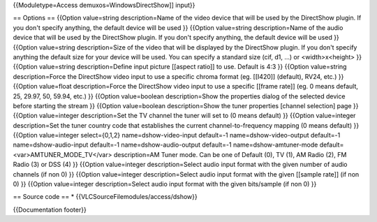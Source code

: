 {{Moduletype=Access demuxos=WindowsDirectShow]] input}}

== Options == {{Option value=string description=Name of the video device
that will be used by the DirectShow plugin. If you don't specify
anything, the default device will be used }} {{Option value=string
description=Name of the audio device that will be used by the DirectShow
plugin. If you don't specify anything, the default device will be used
}} {{Option value=string description=Size of the video that will be
displayed by the DirectShow plugin. If you don't specify anything the
default size for your device will be used. You can specify a standard
size (cif, d1, ...) or <width>x<height> }} {{Option value=string
description=Define input picture [[aspect ratio]] to use. Default is 4:3
}} {{Option value=string description=Force the DirectShow video input to
use a specific chroma format (eg. [[I420]] (default), RV24, etc.) }}
{{Option value=float description=Force the DirectShow video input to use
a specific [[frame rate]] (eg. 0 means default, 25, 29.97, 50, 59.94,
etc.) }} {{Option value=boolean description=Show the properties dialog
of the selected device before starting the stream }} {{Option
value=boolean description=Show the tuner properties [channel selection]
page }} {{Option value=integer description=Set the TV channel the tuner
will set to (0 means default) }} {{Option value=integer description=Set
the tuner country code that establishes the current channel-to-frequency
mapping (0 means default) }} {{Option value=integer select={0,1,2}
name=dshow-video-input default=-1 name=dshow-video-output default=-1
name=dshow-audio-input default=-1 name=dshow-audio-output default=-1
name=dshow-amtuner-mode default=<var>AMTUNER_MODE_TV</var>
description=AM Tuner mode. Can be one of Default (0), TV (1), AM Radio
(2), FM Radio (3) or DSS (4) }} {{Option value=integer
description=Select audio input format with the given number of audio
channels (if non 0) }} {{Option value=integer description=Select audio
input format with the given [[sample rate]] (if non 0) }} {{Option
value=integer description=Select audio input format with the given
bits/sample (if non 0) }}

== Source code == \* {{VLCSourceFilemodules/access/dshow}}

{{Documentation footer}}
